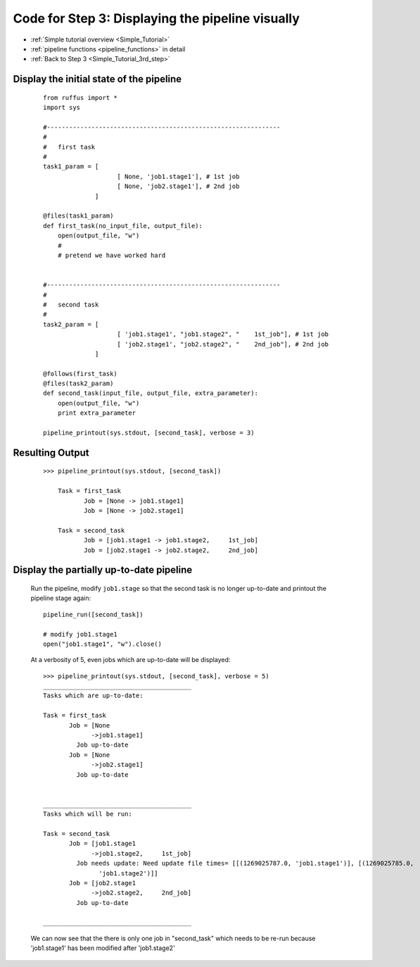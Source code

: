 .. _Simple_Tutorial_3nd_step_code:


###################################################################
Code for Step 3: Displaying the pipeline visually
###################################################################
* :ref:`Simple tutorial overview <Simple_Tutorial>` 
* :ref:`pipeline functions <pipeline_functions>` in detail
* :ref:`Back to Step 3 <Simple_Tutorial_3rd_step>` 

******************************************
Display the initial state of the pipeline
******************************************
    ::
        
        from ruffus import *
        import sys
        
        #---------------------------------------------------------------
        #
        #   first task
        #
        task1_param = [
                            [ None, 'job1.stage1'], # 1st job
                            [ None, 'job2.stage1'], # 2nd job
                      ]
                                            
        @files(task1_param)
        def first_task(no_input_file, output_file):
            open(output_file, "w")
            #
            # pretend we have worked hard


        #---------------------------------------------------------------
        #
        #   second task
        #
        task2_param = [
                            [ 'job1.stage1', "job1.stage2", "    1st_job"], # 1st job
                            [ 'job2.stage1', "job2.stage2", "    2nd_job"], # 2nd job
                      ]
        
        @follows(first_task)
        @files(task2_param)
        def second_task(input_file, output_file, extra_parameter):
            open(output_file, "w")
            print extra_parameter
        
        pipeline_printout(sys.stdout, [second_task], verbose = 3)
        
************************************
Resulting Output
************************************
    ::

        >>> pipeline_printout(sys.stdout, [second_task])

            Task = first_task
                   Job = [None -> job1.stage1]
                   Job = [None -> job2.stage1]
            
            Task = second_task
                   Job = [job1.stage1 -> job1.stage2,     1st_job]
                   Job = [job2.stage1 -> job2.stage2,     2nd_job]
            
******************************************
Display the partially up-to-date pipeline
******************************************
    Run the pipeline, modify ``job1.stage`` so that the second task is no longer up-to-date
    and printout the pipeline stage again::
        
        pipeline_run([second_task])
   
        # modify job1.stage1
        open("job1.stage1", "w").close()
   

    At a verbosity of 5, even jobs which are up-to-date will be displayed::
    
        >>> pipeline_printout(sys.stdout, [second_task], verbose = 5)
        ________________________________________
        Tasks which are up-to-date:
        
        Task = first_task
               Job = [None
                     ->job1.stage1]
                 Job up-to-date
               Job = [None
                     ->job2.stage1]
                 Job up-to-date
        
        
        ________________________________________
        Tasks which will be run:
        
        Task = second_task
               Job = [job1.stage1
                     ->job1.stage2,     1st_job]
                 Job needs update: Need update file times= [[(1269025787.0, 'job1.stage1')], [(1269025785.0,
                       'job1.stage2')]]
               Job = [job2.stage1
                     ->job2.stage2,     2nd_job]
                 Job up-to-date
        
        ________________________________________

    We can now see that the there is only one job in "second_task" which needs to be re-run
    because 'job1.stage1' has been modified after 'job1.stage2'


